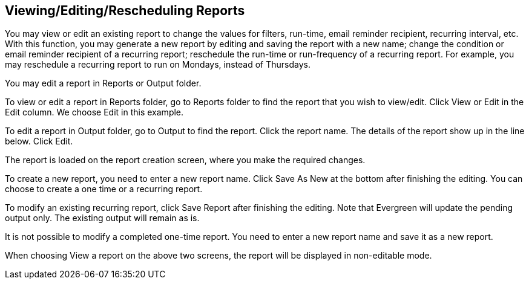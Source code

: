 [edit_reports]
Viewing/Editing/Rescheduling Reports
------------------------------------

You may view or edit an existing report to change the values for filters, run-time, email reminder recipient, 
recurring interval, etc. With this function, you may generate a new report by editing and saving the report 
with a new name; change the condition or email reminder recipient of a recurring report; reschedule the run-time 
or run-frequency of a recurring report. For example, you may reschedule a recurring report to run on Mondays, 
instead of Thursdays.
 
You may edit a report in Reports or Output folder.
 
To view or edit a report in Reports folder, go to Reports folder to find the report that you wish to view/edit. 
Click View or Edit in the Edit column. We choose Edit in this example.
 
 
To edit a report in Output folder, go to Output to find the report. Click the report name. The details of the 
report show up in the line below. Click Edit.
 
 
The report is loaded on the report creation screen, where you make the required changes.
 
To create a new report, you need to enter a new report name. Click Save As New at the bottom after finishing 
the editing. You can choose to create a one time or a recurring report.
 
To modify an existing recurring report, click Save Report after finishing the editing. Note that Evergreen 
will update the pending output only. The existing output will remain as is.
 
It is not possible to modify a completed one-time report. You need to enter a new report name and save it 
as a new report.
 
When choosing View a report on the above two screens, the report will be displayed in non-editable mode.







